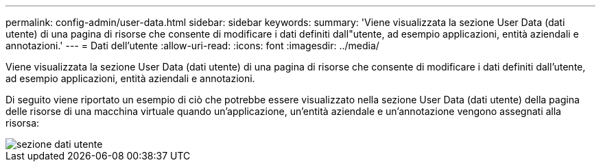 ---
permalink: config-admin/user-data.html 
sidebar: sidebar 
keywords:  
summary: 'Viene visualizzata la sezione User Data (dati utente) di una pagina di risorse che consente di modificare i dati definiti dall"utente, ad esempio applicazioni, entità aziendali e annotazioni.' 
---
= Dati dell'utente
:allow-uri-read: 
:icons: font
:imagesdir: ../media/


[role="lead"]
Viene visualizzata la sezione User Data (dati utente) di una pagina di risorse che consente di modificare i dati definiti dall'utente, ad esempio applicazioni, entità aziendali e annotazioni.

Di seguito viene riportato un esempio di ciò che potrebbe essere visualizzato nella sezione User Data (dati utente) della pagina delle risorse di una macchina virtuale quando un'applicazione, un'entità aziendale e un'annotazione vengono assegnati alla risorsa:

image::../media/user-data-section.bmp[sezione dati utente]
